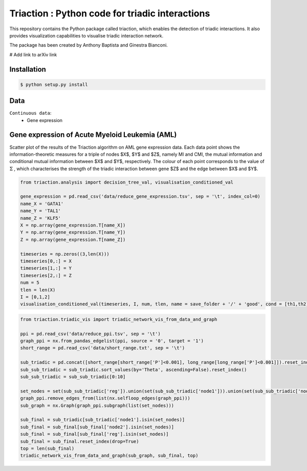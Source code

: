 =============================================================================================
Triaction : Python code for triadic interactions
=============================================================================================

.. image:: logo.png
   :width: 200

This repository contains the Python package called triaction, which enables the detection of triadic interactions. It also provides visualization capabilities to visualise triadic interaction network.

The package has been created by Anthony Baptista and Ginestra Bianconi.

# Add link to arXiv link

-----------------
 Installation
-----------------

.. code-block:: bash    

  $ python setup.py install

-----------------
Data
-----------------

``Continuous data``:
 * Gene expression


---------------------------------------------------
Gene expression of Acute Myeloid Leukemia (AML)
---------------------------------------------------

Scatter plot of the results of the Triaction algorithm on AML gene expression data. Each data point shows the information-theoretic measures for a triple of nodes $X$, $Y$ and $Z$, namely MI and CMI, the mutual information and conditional mutual information between $X$ and $Y$, respectively. The colour of each point corresponds to the value of :math:`\Sigma` , which characterises the strength of the triadic interaction between gene $Z$ and the edge between $X$ and $Y$.

.. image:: output/MI_merge.png
   :width: 600

.. code-block:: Python  

   from triaction.analysis import decision_tree_val, visualisation_conditioned_val

   gene_expression = pd.read_csv('data/reduce_gene_expression.tsv', sep = '\t', index_col=0)
   name_X = 'GATA1'
   name_Y = 'TAL1'
   name_Z = 'KLF5'
   X = np.array(gene_expression.T[name_X])
   Y = np.array(gene_expression.T[name_Y])
   Z = np.array(gene_expression.T[name_Z])

   timeseries = np.zeros((3,len(X)))
   timeseries[0,:] = X
   timeseries[1,:] = Y
   timeseries[2,:] = Z
   num = 5
   tlen = len(X)
   I = [0,1,2]
   visualisation_conditioned_val(timeseries, I, num, tlen, name = save_folder + '/' + 'good', cond = [th1,th2])

.. image:: output/good.png
   :width: 800

.. code-block:: Python  

   from triaction.triadic_vis import triadic_network_vis_from_data_and_graph

   ppi = pd.read_csv('data/reduce_ppi.tsv', sep = '\t')
   graph_ppi = nx.from_pandas_edgelist(ppi, source = '0', target = '1')
   short_range = pd.read_csv('data/short_range.txt', sep = '\t')

   sub_triadic = pd.concat([short_range[short_range['P']<0.001], long_range[long_range['P']<0.001]]).reset_index()
   sub_sub_triadic = sub_triadic.sort_values(by='Theta', ascending=False).reset_index()
   sub_sub_triadic = sub_sub_triadic[0:10]
   
   set_nodes = set(sub_sub_triadic['reg']).union(set(sub_sub_triadic['node1'])).union(set(sub_sub_triadic['node2']))
   graph_ppi.remove_edges_from(list(nx.selfloop_edges(graph_ppi)))
   sub_graph = nx.Graph(graph_ppi.subgraph(list(set_nodes)))
   
   sub_final = sub_triadic[sub_triadic['node1'].isin(set_nodes)]
   sub_final = sub_final[sub_final['node2'].isin(set_nodes)]
   sub_final = sub_final[sub_final['reg'].isin(set_nodes)]
   sub_final = sub_final.reset_index(drop=True)
   top = len(sub_final)
   triadic_network_vis_from_data_and_graph(sub_graph, sub_final, top)

.. image:: output/triadic_vis_from_data.png
   :width: 800
